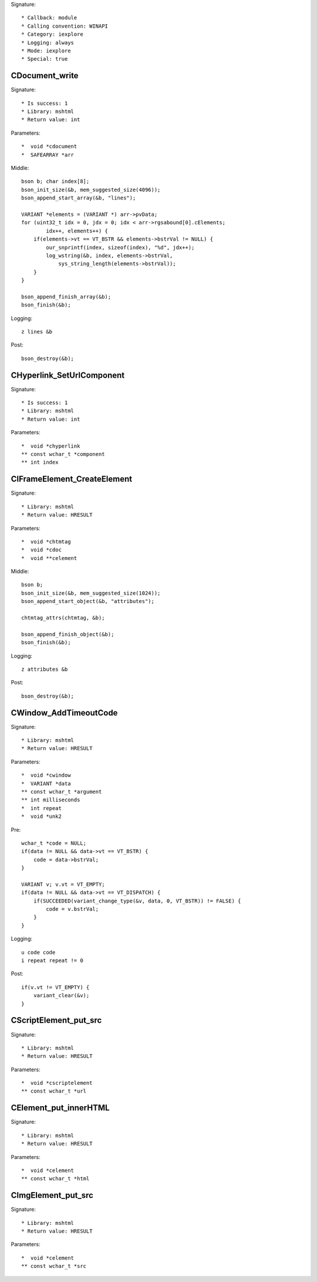 Signature::

    * Callback: module
    * Calling convention: WINAPI
    * Category: iexplore
    * Logging: always
    * Mode: iexplore
    * Special: true

CDocument_write
===============

Signature::

    * Is success: 1
    * Library: mshtml
    * Return value: int

Parameters::

    *  void *cdocument
    *  SAFEARRAY *arr

Middle::

    bson b; char index[8];
    bson_init_size(&b, mem_suggested_size(4096));
    bson_append_start_array(&b, "lines");

    VARIANT *elements = (VARIANT *) arr->pvData;
    for (uint32_t idx = 0, jdx = 0; idx < arr->rgsabound[0].cElements;
            idx++, elements++) {
        if(elements->vt == VT_BSTR && elements->bstrVal != NULL) {
            our_snprintf(index, sizeof(index), "%d", jdx++);
            log_wstring(&b, index, elements->bstrVal,
                sys_string_length(elements->bstrVal));
        }
    }

    bson_append_finish_array(&b);
    bson_finish(&b);

Logging::

    z lines &b

Post::

    bson_destroy(&b);


CHyperlink_SetUrlComponent
==========================

Signature::

    * Is success: 1
    * Library: mshtml
    * Return value: int

Parameters::

    *  void *chyperlink
    ** const wchar_t *component
    ** int index


CIFrameElement_CreateElement
============================

Signature::

    * Library: mshtml
    * Return value: HRESULT

Parameters::

    *  void *chtmtag
    *  void *cdoc
    *  void **celement

Middle::

    bson b;
    bson_init_size(&b, mem_suggested_size(1024));
    bson_append_start_object(&b, "attributes");

    chtmtag_attrs(chtmtag, &b);

    bson_append_finish_object(&b);
    bson_finish(&b);

Logging::

    z attributes &b

Post::

    bson_destroy(&b);


CWindow_AddTimeoutCode
======================

Signature::

    * Library: mshtml
    * Return value: HRESULT

Parameters::

    *  void *cwindow
    *  VARIANT *data
    ** const wchar_t *argument
    ** int milliseconds
    *  int repeat
    *  void *unk2

Pre::

    wchar_t *code = NULL;
    if(data != NULL && data->vt == VT_BSTR) {
        code = data->bstrVal;
    }

    VARIANT v; v.vt = VT_EMPTY;
    if(data != NULL && data->vt == VT_DISPATCH) {
        if(SUCCEEDED(variant_change_type(&v, data, 0, VT_BSTR)) != FALSE) {
            code = v.bstrVal;
        }
    }

Logging::

    u code code
    i repeat repeat != 0

Post::

    if(v.vt != VT_EMPTY) {
        variant_clear(&v);
    }


CScriptElement_put_src
======================

Signature::

    * Library: mshtml
    * Return value: HRESULT

Parameters::

    *  void *cscriptelement
    ** const wchar_t *url


CElement_put_innerHTML
======================

Signature::

    * Library: mshtml
    * Return value: HRESULT

Parameters::

    *  void *celement
    ** const wchar_t *html


CImgElement_put_src
===================

Signature::

    * Library: mshtml
    * Return value: HRESULT

Parameters::

    *  void *celement
    ** const wchar_t *src
